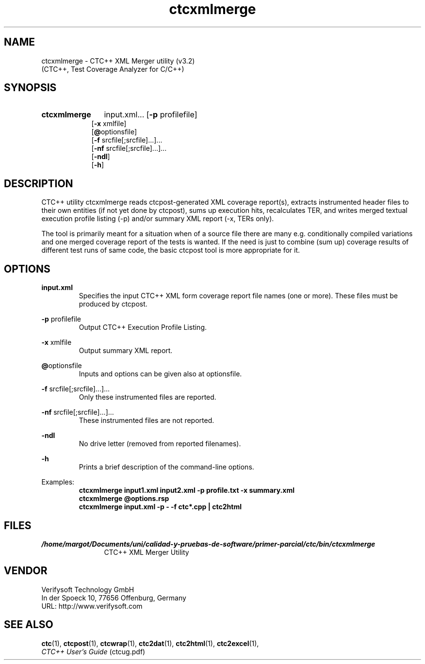 .\"--------------------------------------------------------
.\" MODULE      : $RCSfile: ctcxmlmerge.1 $
.\" PART OF     : CTC++
.\" VERSION     : $Revision: 1.7 $, $Date: 2016/12/23 13:59:49 $
.\" AUTHOR      : $Author: olavi $
.\" DESCRIPTION : ctcxmlmerge manual page
.\"
.\"             Copyright (c) 2012-2013 Testwell Oy
.\"             Copyright (c) 2013-2016 Verifysoft Technology GmbH
.\"
.\" LAST EDITED : 23.12.2016
.\"--------------------------------------------------------
.TH ctcxmlmerge 1 "23 December 2016"
.SH NAME
ctcxmlmerge - CTC++ XML Merger utility (v3.2)
         (CTC++, Test Coverage Analyzer for C/C++)

.SH SYNOPSIS
.HP 9
.B ctcxmlmerge
input.xml...
.RB [ -p " profilefile]"
.br
.RB [ -x " xmlfile]"
.br
.RB [ @ "optionsfile]"
.br
.RB [ -f " srcfile[;srcfile]...]..."
.br
.RB [ -nf " srcfile[;srcfile]...]..."
.br
.RB [ -ndl ]
.br
.RB [ -h ]

.SH DESCRIPTION
CTC++ utility ctcxmlmerge reads ctcpost-generated XML coverage
report(s), extracts instrumented header files to their own entities
(if not yet done by ctcpost), sums up execution hits, recalculates
TER, and writes merged textual execution profile listing (-p)
and/or summary XML report (-x, TERs only).

The tool is primarily meant for a situation when of a source file
there are many e.g. conditionally compiled variations and one merged
coverage report of the tests is wanted. If the need is just to
combine (sum up) coverage results of different test runs of same
code, the basic ctcpost tool is more appropriate for it.

.SH OPTIONS
.PP
.BR input.xml
.RS
Specifies the input CTC++ XML form coverage report file names (one or more).
These files must be produced by ctcpost.
.RE
.PP
.BR -p " profilefile"
.RS
Output CTC++ Execution Profile Listing.
.RE
.PP
.BR -x " xmlfile"
.RS
Output summary XML report.
.RE
.PP
.BR @ "optionsfile"
.RS
Inputs and options can be given also at optionsfile.
.RE
.PP
.BR -f " srcfile[;srcfile]...]..."
.RS
Only these instrumented files are reported.
.RE
.PP
.BR -nf " srcfile[;srcfile]...]..."
.RS
These instrumented files are not reported.
.RE
.PP
.B -ndl
.RS
No drive letter (removed from reported filenames).
.RE
.PP
.B -h 
.RS
Prints a brief description of the command-line options.
.RE

Examples:
.RS
.B  ctcxmlmerge input1.xml input2.xml -p profile.txt -x summary.xml
.RE
.RS
.B  ctcxmlmerge @options.rsp
.RE
.RS
.B  ctcxmlmerge input.xml -p - -f ctc*.cpp | ctc2html
.RE

.SH FILES
.PD 0
.TP 12
.I /home/margot/Documents/uni/calidad-y-pruebas-de-software/primer-parcial/ctc/bin/ctcxmlmerge
CTC++ XML Merger Utility

.SH VENDOR
Verifysoft Technology GmbH
.br
In der Spoeck 10, 77656 Offenburg, Germany
.br
URL: http://www.verifysoft.com

.SH SEE ALSO
.BR ctc (1),
.BR ctcpost (1),
.BR ctcwrap (1),
.BR ctc2dat (1),
.BR ctc2html (1),
.BR ctc2excel (1),
.br
.I CTC++ User's Guide
(ctcug.pdf)

.\" EOF $RCSfile: ctcxmlmerge.1 $
